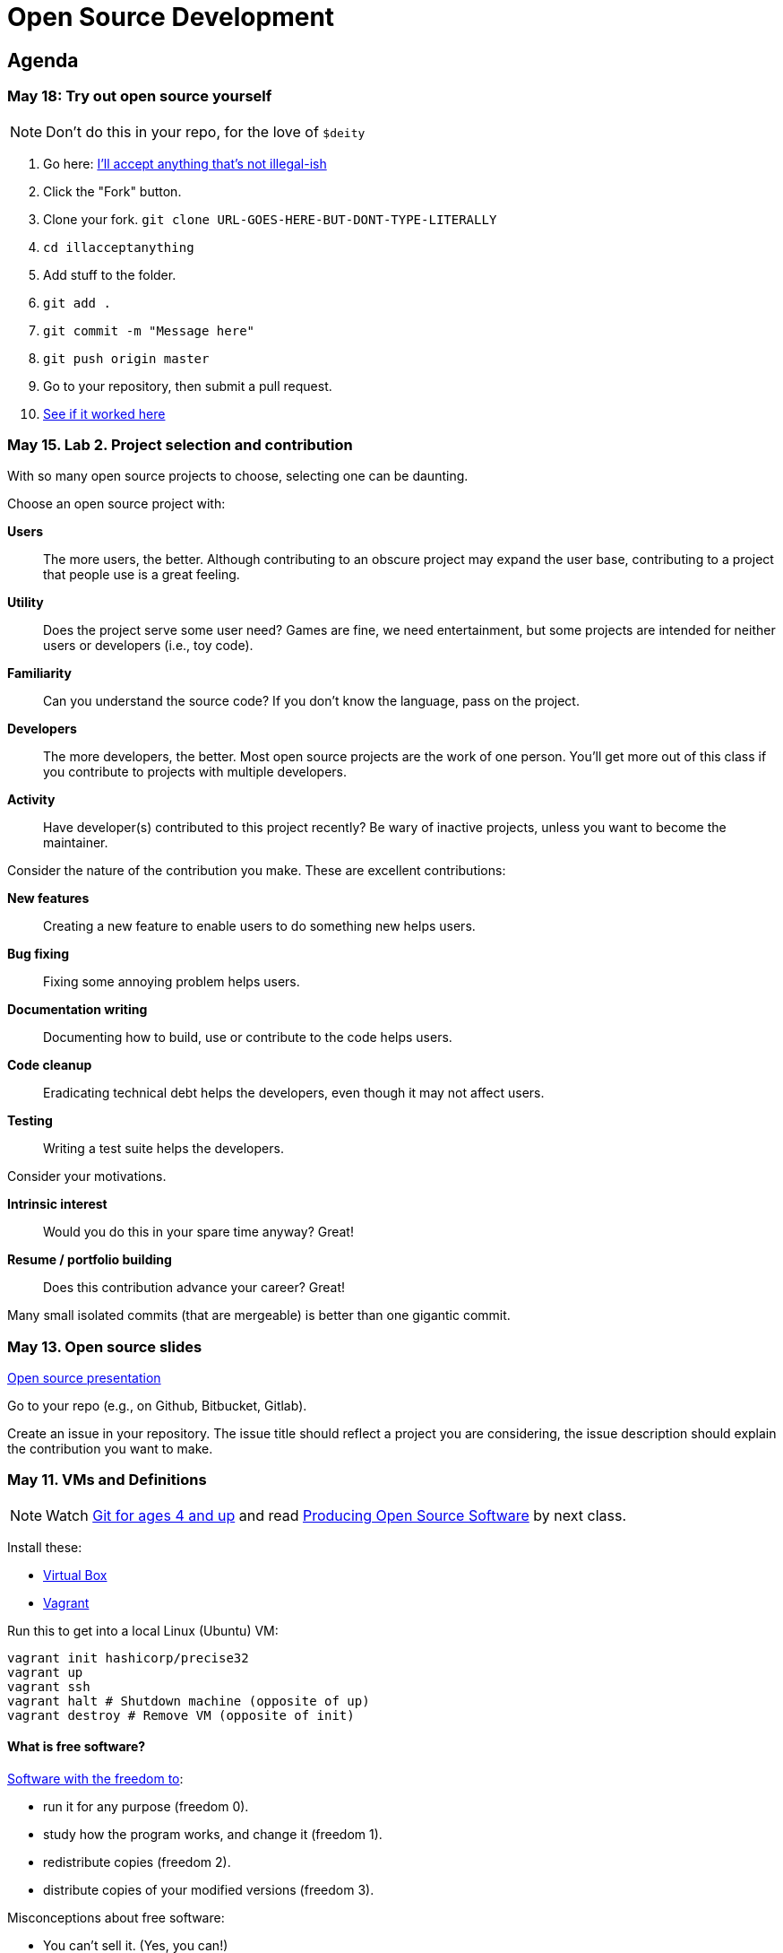 = Open Source Development

== Agenda

=== May 18: Try out open source yourself

NOTE: Don't do this in your repo, for the love of `$deity`

1. Go here: https://github.com/lawrancej/illacceptanything[I'll accept anything that's not illegal-ish]
2. Click the "Fork" button.
3. Clone your fork. `git clone URL-GOES-HERE-BUT-DONT-TYPE-LITERALLY`
4. `cd illacceptanything`
5. Add stuff to the folder.
6. `git add .`
7. `git commit -m "Message here"`
8. `git push origin master`
9. Go to your repository, then submit a pull request.
10. https://github.com/lawrancej/illacceptanything/network[See if it worked here]

=== May 15. Lab 2. Project selection and contribution

With so many open source projects to choose, selecting one can be daunting.

Choose an open source project with:

*Users*::
The more users, the better.
Although contributing to an obscure project may expand the user base,
contributing to a project that people use is a great feeling.
*Utility*::
Does the project serve some user need?
Games are fine, we need entertainment, but some projects are intended for neither users or developers (i.e., toy code).
*Familiarity*::
Can you understand the source code?
If you don't know the language, pass on the project.
*Developers*::
The more developers, the better.
Most open source projects are the work of one person.
You'll get more out of this class if you contribute to projects with multiple developers.
*Activity*::
Have developer(s) contributed to this project recently?
Be wary of inactive projects, unless you want to become the maintainer.

Consider the nature of the contribution you make.
These are excellent contributions:

*New features*::
Creating a new feature to enable users to do something new helps users.
*Bug fixing*::
Fixing some annoying problem helps users.
*Documentation writing*::
Documenting how to build, use or contribute to the code helps users.
*Code cleanup*::
Eradicating technical debt helps the developers, even though it may not affect users.
*Testing*::
Writing a test suite helps the developers.

Consider your motivations.

*Intrinsic interest*::
Would you do this in your spare time anyway? Great!
*Resume / portfolio building*::
Does this contribution advance your career? Great!

Many small isolated commits (that are mergeable) is better than one gigantic commit.

=== May 13. Open source slides

http://flosscc.opensource.org/content/spread-the-word[Open source presentation]

Go to your repo (e.g., on Github, Bitbucket, Gitlab).

Create an issue in your repository.
The issue title should reflect a project you are considering,
the issue description should explain the contribution you want to make.

=== May 11. VMs and Definitions

NOTE: Watch https://www.youtube.com/watch?v=1ffBJ4sVUb4[Git for ages 4 and up]
and read http://producingoss.com/en/index.html[Producing Open Source Software] by next class.

Install these:

* https://www.virtualbox.org/wiki/Downloads[Virtual Box]
* https://www.vagrantup.com/downloads.html[Vagrant]

Run this to get into a local Linux (Ubuntu) VM:

----
vagrant init hashicorp/precise32
vagrant up
vagrant ssh
vagrant halt # Shutdown machine (opposite of up)
vagrant destroy # Remove VM (opposite of init)
----

==== What is free software?

https://gnu.org/philosophy/free-sw.html[Software with the freedom to]:

* run it for any purpose (freedom 0).
* study how the program works, and change it (freedom 1).
* redistribute copies (freedom 2).
* distribute copies of your modified versions (freedom 3).

Misconceptions about free software:

* You can't sell it. (Yes, you can!)
* Don't need to pay for it. (Sometimes you do)

Free software is NOT necessarily public domain (free of copyrights).
Most free software is protected under copyright.

==== What is open source software?

http://opensource.org/osd-annotated[The open source definition]

* Free Redistribution
* Source Code
* Derived Works
* Integrity of The Author's Source Code
* No Discrimination Against Persons or Groups
* No Discrimination Against Fields of Endeavor
* Distribution of License
* License Must Not Be Specific to a Product
* License Must Not Restrict Other Software
* License Must Be Technology-Neutral

==== What's the difference?

They're almost the same.
Free software respects *user's* freedom,
whereas open source respects *developer's* freedom.
When users and developers are the same, free and open source mean the same thing.

To understand the difference,
open source digital rights management (DRM) could be a thing,
but free software DRM is a contradiction.

To summarize (courtesy http://www.advogato.org/faq.html[FSF via Advogato]):

image:http://lawrancej.github.io/COMP406/scribbles/faq-venn.jpg[Needs more JPEG]

==== What does copyleft mean?

Three categories of intellectual property:

* *Patents* protects inventions.
* *Trademarks* protects brands.
* *Copyright* protects other creative works (anything you write)

*Copyleft* flips copyright: you may share as long as you share alike (under the same terms).

==== What does permissive mean?

You can do whatever the f*&@ you want to.

==== What is a license? What's the difference among them?

A *license* restricts what you can do with work under copyright,
it defines the ground rules.

http://www.gnu.org/philosophy/license-list.html[A gigantic list of licenses]

=== May 8. Lab 1: Prequiz

NOTE: Watch https://www.youtube.com/watch?v=k84FMc1GF8M[Revolution OS] by next week.

Pull from me:

----
cd ~/COMP406
# The easy way
git pull upstream master
# The leet way
git fetch upstream
git merge upstream/master
# See a CONFLICT? Unlikely at this point
git mergetool
----

Open up `prequiz.adoc` in your favorite text editor (it is in your local git repository).

WARNING: Do not use Notepad or Word.
Use a real text editor. Suggestions:
http://notepad-plus-plus.org/download/v6.7.7.html[Notepad++] (Windows),
https://atom.io/[Atom],
or http://www.sublimetext.com/[Sublime].

Then, save your changes and submit your work to your repository.

----
cd ~/COMP406
# The easy way
git gui &
# The leet way
git add .
git commit -m "Finished prequiz"
git push -u --all origin
----

IMPORTANT: As a professor, I tailor open source software for education;
consider an open source project to improve in this class, and your circumstances.
Think: "I need open source project X to do Y so that I can Z."
For example, you may find an open source project difficult to use in some way.
Identify the issues in the issue tracker,
advocate for fixing them with upstream (e.g., on IRC),
submit changes, and send a merge (pull) request.

=== May 6. Git and hosting setup

Step 1. Install Git and frontends

[[install-git]]
Windows:: http://sourceforge.net/projects/gitextensions/[Install Git Extensions]
+
NOTE: Install MsysGit, Install KDiff, and *choose OpenSSH* (not PuTTY); otherwise,
stick to the default settings.
+
image:http://lawrancej.github.io/starterupper/images/what2install.png[Install MsysGit and KDiff]
image:http://lawrancej.github.io/starterupper/images/openssh.png[Choose OpenSSH]

Mac OS X:: http://rowanj.github.io/gitx/[Install GitX-dev], then https://developer.apple.com/xcode/downloads/[Install XCode developer tools] which ships with git (recommended) or http://git-scm.com/download/mac[install git from here].

Linux:: http://git-scm.com/download/linux[Install git] using your package manager.
http://sourceforge.net/projects/qgit/[QGit, a git frontend] may also be available for your distribution.
+
NOTE: Don't forget to use +sudo+ with your package manager.

----
curl https://raw.githubusercontent.com/lawrancej/COMP406/master/main.sh | bash
----

== Rest of class

* Reading groups, breakouts and discussion
* Study (and contribute to) an open source project
** https://openhatch.org/[Open Hatch]
** https://github.com/explore[Trending repositories]
** https://www.google-melange.com/gsoc/org/list/public/google/gsoc2015[GSOC 2015]


== Readings

TIP: *Carefully read the first sentence of every paragraph before deciding
whether to skip or read the rest of the paragraph, since writers often
state the point upfront and then support it in subsequent sentences.*
In short, you can read quickly with high comprehension by skipping the
supporting material, if you understand the writer's point and how they write.
Of course, if you don't understand the point, then read everything carefully,
but beware of poorly written supporting material that distracts you.
Obviously, skipping later sentences doesn't always work: not all documents
fit the "topic sentence followed by supporting points" structure of essays.
For example, narratives often instead have dialogue among characters,
but those are even easier to read quickly than large walls of text.
Sometimes, bad writers put in pointless filler that doesn't go anywhere,
or even worse, bury the point in the middle of the paragraph.
Good writers understand their audience and know that to get
people to read their work, they must make their work easy to skim.
Now pause for a second: did you see what I just did here?
If you were thinking, this paragraph is itself a giant wall of text,
I could have ignored the rest, and then realized that this is all a
bit meta, then you not only understand the definition of the
word meta, but you also ignored my advice about how to speed
read, proving that you are kind of person who does the reading completely.
Obviously, reading the whole paragraph gives you some nuance that can be
rewarding, but then again, I think we can agree that the first sentence
captured the rest of this paragraph pretty well, which is why you should
have just skipped this paragraph full of inane, distracting filler.

=== Definitions and licenses

What is free software?
What is open source software?
What's the difference?
What's copyleft? What's permissive?
What's the difference among the licenses?

* https://www.gnu.org/philosophy/free-sw.html[Free software definition]
* http://opensource.org/osd-annotated[Open source definition]
* https://www.gnu.org/philosophy/license-list.html[Licenses galore]

=== Historical background

When did open source software start?
What were the major accomplishments?
Who were the key players?
What has changed over the decades?
Why do folks write open source software?

* https://www.youtube.com/watch?v=k84FMc1GF8M[Revolution OS]
* http://www.catb.org/esr/writings/cathedral-bazaar/cathedral-bazaar/[The Cathedral And the Bazaar]
* http://www.oreilly.com/openbook/opensources/book/index.html[Open Sources: Voices from the Open Source Revolution]

=== Freedom, Politics, Ethics

Who is in control of your computer?
What do we give up when we cede control to others?
What do we gain?
Is it okay for others to decide what you can do with your computer?
If so, when?

* http://dash.harvard.edu/bitstream/handle/1/4455262/Zittrain_Future%20of%20the%20Internet.pdf?sequence=1[The Future of the Internet - And How to Stop It]
* http://shop.fsf.org/product/free-software-free-society-2/[Free Software, Free Society]
* http://gabriellacoleman.org/Coleman-Coding-Freedom.pdf[Coding Freedom]

=== Money

Who produces open source software?
Who pays for it?
Who profits from it?
How can open source developers earn a living?

* http://www.catb.org/esr/writings/magic-cauldron/magic-cauldron.html[The Magic Cauldron]
* http://dreamsongs.com/IHE/IHE.html[Innovation Happens Elsewhere]

=== Git

Git. Huh. What is it good for?

* https://www.youtube.com/watch?v=1ffBJ4sVUb4[Git for ages 4 and up]
* http://rypress.com/tutorials/git/index[Ry's Git Tutorial]
* http://www-cs-students.stanford.edu/~blynn/gitmagic/[Git Magic]

=== Studying code

What can we learn from reading source code?
What can source code teach us about software development?

* http://www.aosabook.org/en/index.html[The Architecture of Open Source Applications]
* http://neverworkintheory.org/[It Will Never Work in Theory]

=== Writing open source software

How does one go about running and/or contributing to an open source project?

* http://producingoss.com/en/index.html[Producing Open Source Software]
* http://open-advice.org/[Open Advice: FOSS: What We Wish We Had Known When We Started]
* http://www.catb.org/esr/faqs/smart-questions.html[How to ask questions the smart way]
* http://artofcommunityonline.org/Art_of_Community_Second_Edition.pdf[The Art of Community: Second Edition]

=== Beyond software

Who owns culture?
How do the principles of free and open source software apply beyond software?

* http://www.gnu.org/philosophy/fsfs/rms-essays.pdf[Free software, Free society]
* http://www.free-culture.cc/freeculture.pdf[Free culture]

=== Further reading

Need more books to read?

* https://github.com/vhf/free-programming-books/blob/master/free-programming-books.md#open-source-ecosystem[Gigantic list of free programming books]
* https://opensource.com/resources/ebooks[Open source reading list]
